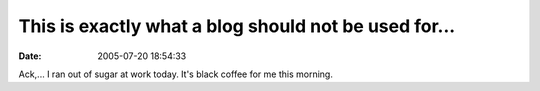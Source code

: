 This is exactly what a blog should not be used for...
#####################################################
:date: 2005-07-20 18:54:33

Ack,... I ran out of sugar at work today. It's black coffee for me this
morning.
